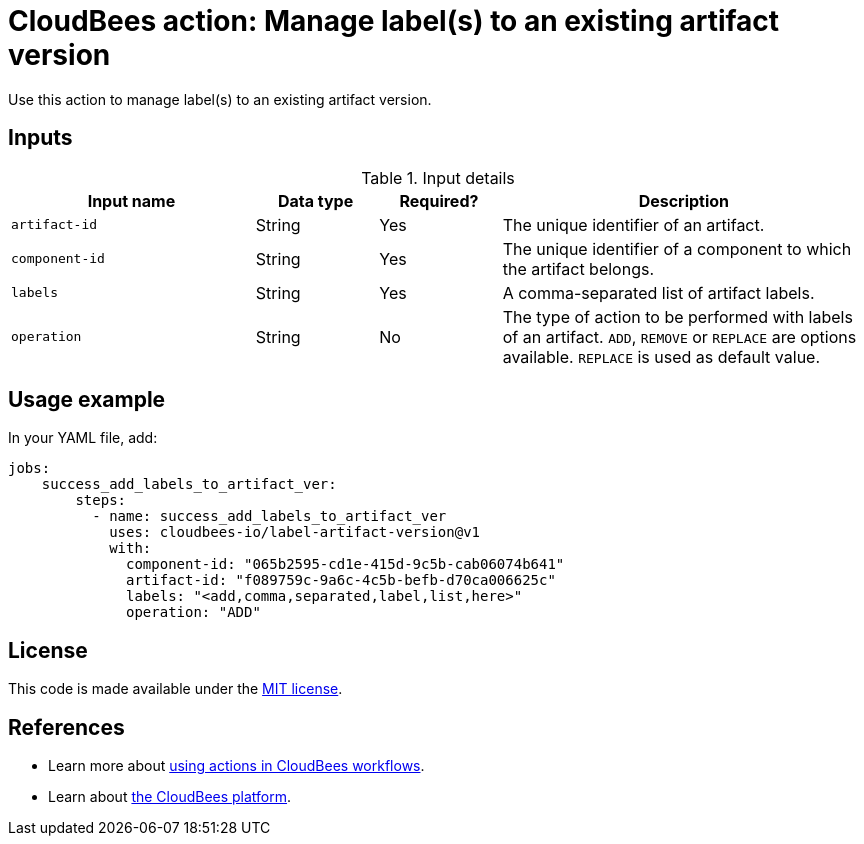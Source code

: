 = CloudBees action: Manage label(s) to an existing artifact version

Use this action to manage label(s) to an existing artifact version.


== Inputs

[cols="2a,1a,1a,3a",options="header"]
.Input details
|===

| Input name
| Data type
| Required?
| Description

| `artifact-id`
| String
| Yes
| The unique identifier of an artifact.

| `component-id`
| String
| Yes
| The unique identifier of a component to which the artifact belongs.

| `labels`
| String
| Yes
| A comma-separated list of artifact labels.

| `operation`
| String
| No
| The type of action to be performed with labels of an artifact. `ADD`, `REMOVE` or `REPLACE` are options available. `REPLACE` is used as default value.

|===

== Usage example

In your YAML file, add:

[source,yaml]
----
jobs:
    success_add_labels_to_artifact_ver:
        steps:
          - name: success_add_labels_to_artifact_ver
            uses: cloudbees-io/label-artifact-version@v1
            with:
              component-id: "065b2595-cd1e-415d-9c5b-cab06074b641"
              artifact-id: "f089759c-9a6c-4c5b-befb-d70ca006625c"
              labels: "<add,comma,separated,label,list,here>"
              operation: "ADD"

----

== License

This code is made available under the
link:https://opensource.org/license/mit/[MIT license].

== References

* Learn more about link:https://docs.cloudbees.com/docs/cloudbees-saas-platform-actions/latest/[using actions in CloudBees workflows].
* Learn about link:https://docs.cloudbees.com/docs/cloudbees-saas-platform/latest/[the CloudBees platform].
